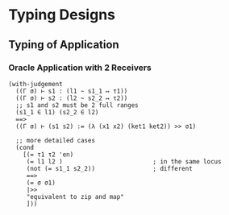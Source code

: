 * Typing Designs

** Typing of Application

*** Oracle Application with 2 Receivers  
#+begin_src racket
  (with-judgement
    ((Γ σ) ⊢ s1 : (l1 ~ s1_1 ↦ τ1))
    ((Γ σ) ⊢ s2 : (l2 ~ s2_2 ↦ τ2))
    ;; s1 and s2 must be 2 full ranges
    (s1_1 ∈ l1) (s2_2 ∈ l2)              
    ==> 
    ((Γ σ) ⊢ (s1 s2) := (λ (x1 x2) (ket1 ket2)) >> σ1)

    ;; more detailed cases
    (cond
      [(= τ1 τ2 'en)
       (= l1 l2 )                         ; in the same locus
       (not (= s1_1 s2_2))                ; different
       ==>
       (= σ σ1)
       |>>
       "equivalent to zip and map"
       ]))
#+end_src

